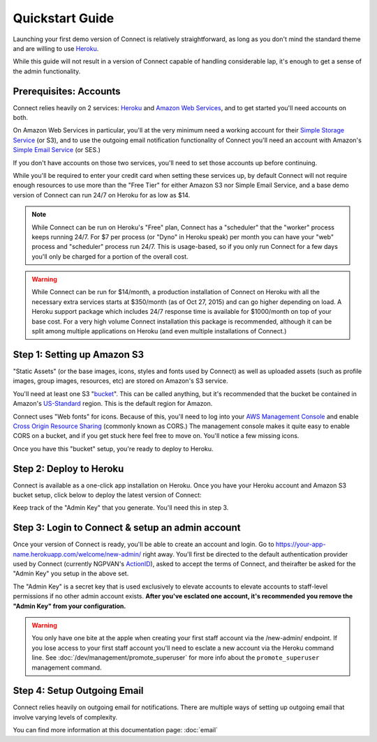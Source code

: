 ****************
Quickstart Guide
****************

Launching your first demo version of Connect is relatively straightforward, as long as you don't mind the standard theme and are willing to use `Heroku`_.

While this guide will not result in a version of Connect capable of handling considerable lap, it's enough to get a sense of the admin functionality.



Prerequisites: Accounts
-----------------------

Connect relies heavily on 2 services: `Heroku`_ and `Amazon Web Services`_, and to get started you'll need accounts on both.

On Amazon Web Services in particular, you'll at the very minimum need a working account for their `Simple Storage Service`_ (or S3), and to use the outgoing email notification functionality of Connect you'll need an account with Amazon's `Simple Email Service`_ (or SES.)

If you don't have accounts on those two services, you'll need to set those accounts up before continuing. 

While you'll be required to enter your credit card when setting these services up, by default Connect will not require enough resources to use more than the "Free Tier" for either Amazon S3 nor Simple Email Service, and a base demo version of Connect can run 24/7 on Heroku for as low as $14.

.. note:: While Connect can be run on Heroku's "Free" plan, Connect has a "scheduler" that the "worker" process keeps running 24/7. For $7 per process (or "Dyno" in Heroku speak) per month you can have your "web" process and "scheduler" process run 24/7. This is usage-based, so if you only run Connect for a few days you'll only be charged for a portion of the overall cost.

.. warning:: While Connect can be run for $14/month, a production installation of Connect on Heroku with all the necessary extra services starts at $350/month (as of Oct 27, 2015) and can go higher depending on load. A Heroku support package which includes 24/7 response time is available for $1000/month on top of your base cost. For a very high volume Connect installation this package is recommended, although it can be split among multiple applications on Heroku (and even multiple installations of Connect.)


Step 1: Setting up Amazon S3
----------------------------

"Static Assets" (or the base images, icons, styles and fonts used by Connect) as well as uploaded assets (such as profile images, group images, resources, etc) are stored on Amazon's S3 service.

You'll need at least one S3 "`bucket <https://docs.aws.amazon.com/AmazonS3/latest/dev/UsingBucket.html>`_". This can be called anything, but it's recommended that the bucket be contained in Amazon's `US-Standard <https://docs.aws.amazon.com/general/latest/gr/rande.html#s3_region>`_ region. This is the default region for Amazon.

Connect uses "Web fonts" for icons. Because of this, you'll need to log into your `AWS Management Console <https://console.aws.amazon.com>`_ and enable `Cross Origin Resource Sharing <https://docs.aws.amazon.com/AmazonS3/latest/dev/cors.html>`_ (commonly known as CORS.) The management console makes it quite easy to enable CORS on a bucket, and if you get stuck here feel free to move on. You'll notice a few missing icons.

Once you have this "bucket" setup, you're ready to deploy to Heroku.

Step 2: Deploy to Heroku
------------------------

Connect is available as a one-click app installation on Heroku. Once you have your Heroku account and Amazon S3 bucket setup, click below to deploy the latest version of Connect:

.. image:: https://www.herokucdn.com/deploy/button.svg
    :target: https://heroku.com/deploy?template=https://github.com/ofa/connect

Keep track of the "Admin Key" that you generate. You'll need this in step 3.

Step 3: Login to Connect & setup an admin account
-------------------------------------------------

Once your version of Connect is ready, you'll be able to create an account and login. Go to https://your-app-name.herokuapp.com/welcome/new-admin/ right away. You'll first be directed to the default authentication provider used by Connect (currently NGPVAN's `ActionID <http://developers.ngpvan.com/action-id>`_), asked to accept the terms of Connect, and theirafter be asked for the "Admin Key" you setup in the above set.

The "Admin Key" is a secret key that is used exclusively to elevate accounts to elevate accounts to staff-level permissions if no other admin account exists. **After you've esclated one account, it's recommended you remove the "Admin Key" from your configuration.**

.. warning:: You only have one bite at the apple when creating your first staff account via the /new-admin/ endpoint. If you lose access to your first staff account you'll need to esclate a new account via the Heroku command line. See :doc:`/dev/management/promote_superuser` for more info about the ``promote_superuser`` management command.

Step 4: Setup Outgoing Email
----------------------------

Connect relies heavily on outgoing email for notifications. There are multiple ways of setting up outgoing email that involve varying levels of complexity.

You can find more information at this documentation page: :doc:`email`


.. _Heroku: https://www.heroku.com
.. _Amazon Web Services: https://aws.amazon.com
.. _Simple Email Service: https://aws.amazon.com/ses/
.. _Simple Storage Service: https://aws.amazon.com/s3/
